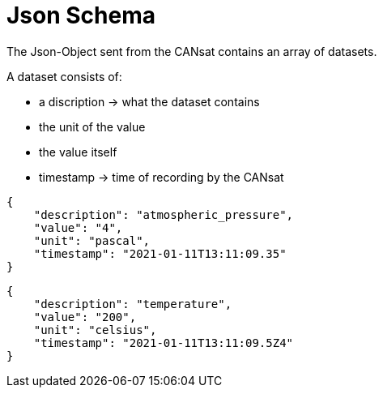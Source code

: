 = Json Schema

The Json-Object sent from the CANsat contains an array of datasets.

A dataset consists of:

* a discription -> what the dataset contains
* the unit of the value
* the value itself
* timestamp -> time of recording by the CANsat

[source,json]
----

{
    "description": "atmospheric_pressure",
    "value": "4",
    "unit": "pascal",
    "timestamp": "2021-01-11T13:11:09.35"
}
----

[source,json]
----

{
    "description": "temperature",
    "value": "200",
    "unit": "celsius",
    "timestamp": "2021-01-11T13:11:09.5Z4"
}

----
